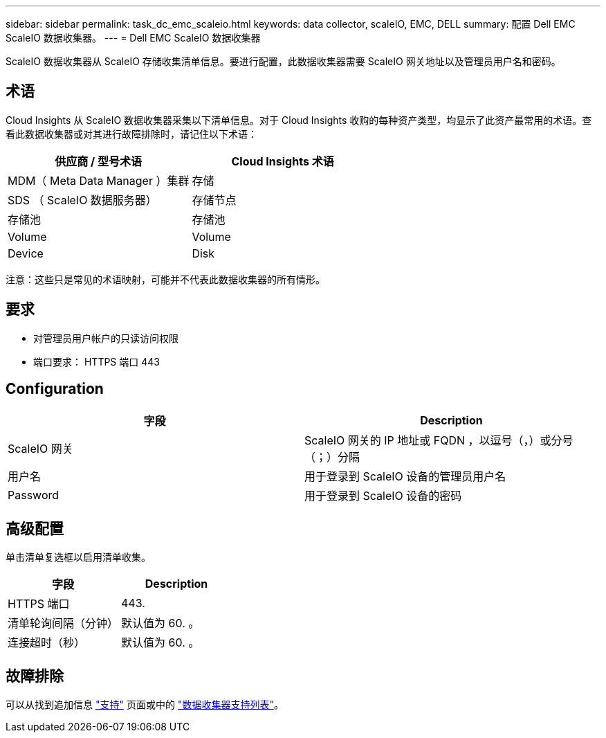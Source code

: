 ---
sidebar: sidebar 
permalink: task_dc_emc_scaleio.html 
keywords: data collector, scaleIO, EMC, DELL 
summary: 配置 Dell EMC ScaleIO 数据收集器。 
---
= Dell EMC ScaleIO 数据收集器


[role="lead"]
ScaleIO 数据收集器从 ScaleIO 存储收集清单信息。要进行配置，此数据收集器需要 ScaleIO 网关地址以及管理员用户名和密码。



== 术语

Cloud Insights 从 ScaleIO 数据收集器采集以下清单信息。对于 Cloud Insights 收购的每种资产类型，均显示了此资产最常用的术语。查看此数据收集器或对其进行故障排除时，请记住以下术语：

[cols="2*"]
|===
| 供应商 / 型号术语 | Cloud Insights 术语 


| MDM（ Meta Data Manager ）集群 | 存储 


| SDS （ ScaleIO 数据服务器） | 存储节点 


| 存储池 | 存储池 


| Volume | Volume 


| Device | Disk 
|===
注意：这些只是常见的术语映射，可能并不代表此数据收集器的所有情形。



== 要求

* 对管理员用户帐户的只读访问权限
* 端口要求： HTTPS 端口 443




== Configuration

[cols="2*"]
|===
| 字段 | Description 


| ScaleIO 网关 | ScaleIO 网关的 IP 地址或 FQDN ，以逗号（，）或分号（；）分隔 


| 用户名 | 用于登录到 ScaleIO 设备的管理员用户名 


| Password | 用于登录到 ScaleIO 设备的密码 
|===


== 高级配置

单击清单复选框以启用清单收集。

[cols="2*"]
|===
| 字段 | Description 


| HTTPS 端口 | 443. 


| 清单轮询间隔（分钟） | 默认值为 60. 。 


| 连接超时（秒） | 默认值为 60. 。 
|===


== 故障排除

可以从找到追加信息 link:concept_requesting_support.html["支持"] 页面或中的 link:https://docs.netapp.com/us-en/cloudinsights/CloudInsightsDataCollectorSupportMatrix.pdf["数据收集器支持列表"]。
